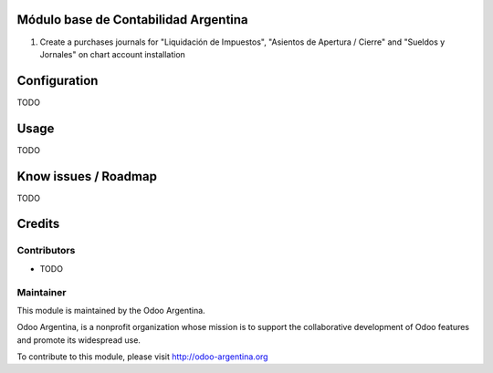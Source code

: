 .. image:: https://img.shields.io/badge/licence-AGPL--3-blue.svg
    :alt: License

Módulo base de Contabilidad Argentina
=====================================

#. Create a purchases journals for "Liquidación de Impuestos", "Asientos de Apertura / Cierre" and "Sueldos y Jornales" on chart account installation

Configuration
=============

TODO

Usage
=====

TODO

Know issues / Roadmap
=====================

TODO

Credits
=======

Contributors
------------

* TODO

Maintainer
----------

.. image:: http://odoo-argentina.org/logo.png
   :alt: Odoo Argentina
   :target: http://odoo-argentina.org

This module is maintained by the Odoo Argentina.

Odoo Argentina, is a nonprofit organization whose
mission is to support the collaborative development of Odoo features and
promote its widespread use.

To contribute to this module, please visit http://odoo-argentina.org
